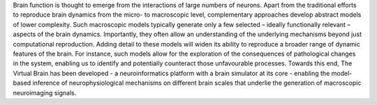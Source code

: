 .. Abstract

Brain function is thought to emerge from the interactions of large numbers of neurons. Apart from the traditional efforts to reproduce brain dynamics from the micro- to macroscopic level, complementary approaches develop abstract models of lower complexity. Such macroscopic models typically generate only a few selected – ideally functionally relevant – aspects of the brain dynamics. Importantly, they often allow an understanding of the underlying mechanisms beyond just computational reproduction. Adding detail to these models will widen its ability to reproduce a broader range of dynamic features of the brain. For instance, such models allow for the exploration of the consequences of pathological changes in the system, enabling us to identify and potentially counteract those unfavourable processes. Towards this end, The Virtual Brain has been developed - a neuroinformatics platform with a brain simulator at its core - enabling the model-based inference of neurophysiological mechanisms on different brain scales that underlie the generation of macroscopic neuroimaging signals.